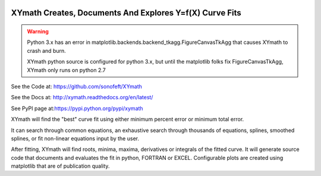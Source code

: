 

.. image:: https://travis-ci.org/sonofeft/XYmath.svg?branch=master
    :target: https://travis-ci.org/sonofeft/XYmath

.. image:: https://img.shields.io/pypi/v/XYmath.svg
    :target: https://pypi.python.org/pypi/xymath
        
.. image:: https://img.shields.io/pypi/pyversions/XYmath.svg
    :target: https://wiki.python.org/moin/Python2orPython3

.. image:: https://img.shields.io/pypi/l/XYmath.svg
    :target: https://pypi.python.org/pypi/xymath


XYmath Creates, Documents And Explores Y=f(X) Curve Fits
========================================================

.. warning::

    Python 3.x has an error in matplotlib.backends.backend_tkagg.FigureCanvasTkAgg
    that causes XYmath to crash and burn.
    
    XYmath python source is configured for python 3.x, but until
    the matplotlib folks fix FigureCanvasTkAgg, XYmath only runs on python 2.7

See the Code at: `<https://github.com/sonofeft/XYmath>`_

See the Docs at: `<http://xymath.readthedocs.org/en/latest/>`_

See PyPI page at:`<https://pypi.python.org/pypi/xymath>`_



XYmath will find the "best" curve fit using either
minimum percent error or minimum total error. 

It can search through
common equations, an exhaustive search through thousands of equations,
splines, smoothed splines, or fit non-linear equations input by the user.

After fitting, XYmath will find roots, minima, maxima, derivatives or
integrals of the fitted curve. It will generate source code that documents and
evaluates the fit in python, FORTRAN or EXCEL. Configurable plots are
created using matplotlib that are of publication quality.